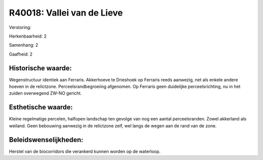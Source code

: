 R40018: Vallei van de Lieve
===========================

Verstoring:

Herkenbaarheid: 2

Samenhang: 2

Gaafheid: 2


Historische waarde:
~~~~~~~~~~~~~~~~~~~

Wegenstructuur identiek aan Ferraris. Akkerhoeve te Drieshoek op
Ferraris reeds aanwezig, net als enkele andere hoeven in de relictzone.
Perceelsrandbegroeiing afgenomen. Op Ferraris geen duidelijke
perceelsrichting, nu in het zuiden overwegend ZW-NO gericht.


Esthetische waarde:
~~~~~~~~~~~~~~~~~~~

Kleine regelmatige percelen, halfopen landschap ten gevolge van nog
een aantal perceelsranden. Zowel akkerland als weiland. Geen bebouwing
aanwezig in de relictzone zelf, wel langs de wegen aan de rand van de
zone.




Beleidswenselijkheden:
~~~~~~~~~~~~~~~~~~~~~

Herstel van de biocorridors die verankerd kunnen worden op de
waterloop.
